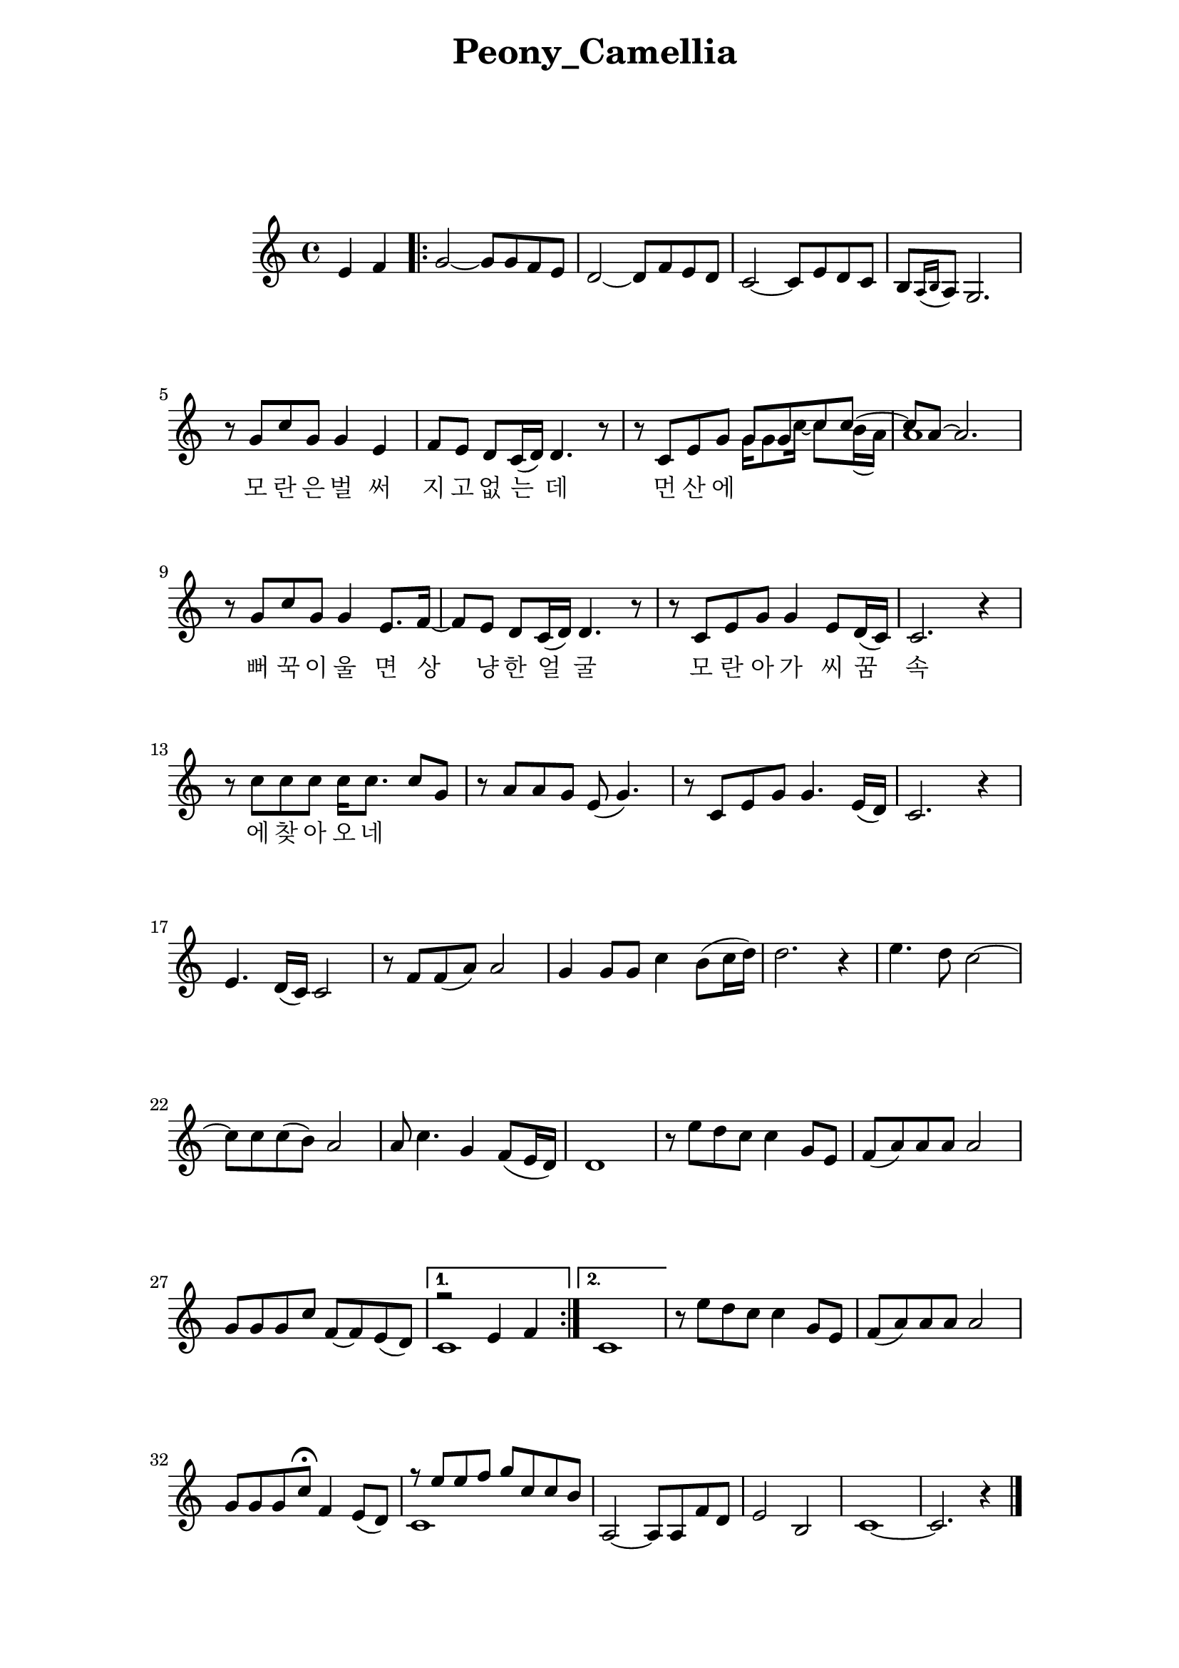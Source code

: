 \version "2.22.1"

Melody = {

  \partial 2 e4  f | 
  \repeat volta 2{
    g2~ g8 g f e | d2~ d8 f e d | c2~ c8 e d c |
    b[ \acciaccatura { a16 b } a8] g2. | r8 g' c g g4 e | 
    f8 e d c16( d) d4. r8 | r c e g 
    <<
      \relative { g'8 g c c~ | c a~ a2. } 
      \\
      \relative { g'16 g8 c16~ c8 b16( a) | a1 } 
    >>
  %09
    r8 g c g g4 e8. f16~ | f8 e d c16( d) d4. r8 | 
    r8 c e g g4 e8 d16( c) | c2. r4 | r8 c' c c c16 c8. c8 g | 
    r8 a a g e( g4.) | r8 c, e g g4. e16( d) | c2. r4 |
  %17
    e4. d16( c) c2 | r8 f f( a) a2 | g4 g8 g c4 b8( c16 d) |
    d2. r4 | e4. d8 c2~ | c8 c c( b) a2 | a8 c4. g4 f8( e16 d) |
    d1 | r8 e' d c c4  g8 e | f( a) a a a2 | g8 g g c f,~ f e( d) |
  }
    \alternative { 
      {
      <<
        \relative { r2 e'4 f | } 
        \\ 
        \relative { c'1 | }
      >>
      }
      { c1 | }
    }
  %30
    r8 e' d c c4 g8 e | f( a) a a a2 | g8 g g c\fermata f,4 e8( d) |
    << 
      \relative { r8 e''8 e f g c, c b }
      \\
      \relative { c'1 }
    >>
    a2~ a8 a f' d | e2 b | c1~ | c2. r4 \bar "|."

} % end Melody

\addlyrics {
  \skip 1 \skip 1 \skip 1 \skip 1 \skip 1 \skip 1 
  \skip 1 \skip 1 \skip 1 \skip 1 \skip 1 \skip 1 
  \skip 1 \skip 1 \skip 1 \skip 1 \skip 1 
  모 란 은 벌 써 지 고 없 는 데 먼 산 에 뻐 꾹 이 울 면 
  상 냥 한 얼 굴 모 란 아 가 씨 꿈 속 에 찾 아 오 네   
}
%%%%%%%% end Notes %%%%%%%%%

\header {

  title = \markup \center-column  { " Peony_Camellia "  " " } % 모란동백
  subtitle = "  "
  subsubtitle = "  "
  composer = "  "
  arranger = "  "
  tagline = ##f 
  %{ \markup {
    for \fontsize # 3 \italic Jamfl
    with
    \line
    { LilyPond \simple #(lilypond-version) }
  %}
}

#(set-global-staff-size 20)

\paper {
  left-margin = 3.0\cm
  right-margin = 2.8\cm
  system-system-spacing.basic-distance = # 18  %#8
}

commands = {
  %\numericTimeSignature
  \time 4/4
  \key c \major
  %\tempo "Andante sostenuto" %4 = 76
}

\score {
    \context Staff \compressMMRests \relative c' { \commands \Melody }
    %\new Lyrics \lyricsto "melodyVoice" \lyric
  \layout {}
  % c\midi {}
}